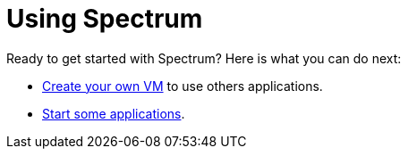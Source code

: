 = Using Spectrum
:description: Exploring Spectrum OS. Using (=How-To-Guides), Configuring (adding smth).
:page-nav_order: 3
:page-has_children: true
:page-has_toc: false

// SPDX-FileCopyrightText: 2022 Unikie
// SPDX-License-Identifier: GFDL-1.3-no-invariants-or-later OR CC-BY-SA-4.0

Ready to get started with Spectrum? Here is what you can do next:

* xref:creating-vms.adoc[Create your own VM] to use others applications.
* xref:running-vms.adoc[Start some applications].
